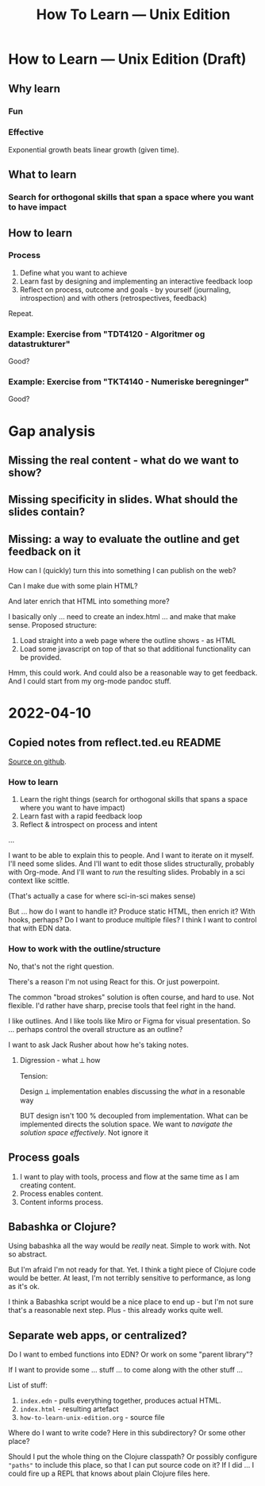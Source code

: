 #+title: How To Learn — Unix Edition

* How to Learn — Unix Edition (Draft)
** Why learn
*** Fun
*** Effective
Exponential growth beats linear growth (given time).
** What to learn
*** Search for orthogonal skills that span a space where you want to have impact
** How to learn
*** Process
1. Define what you want to achieve
2. Learn fast by designing and implementing an interactive feedback loop
3. Reflect on process, outcome and goals - by yourself (journaling,
   introspection) and with others (retrospectives, feedback)

Repeat.
*** Example: Exercise from "TDT4120 - Algoritmer og datastrukturer"
Good?
*** Example: Exercise from "TKT4140 - Numeriske beregninger"
Good?
* Gap analysis
** Missing the real content - what do we want to show?
** Missing specificity in slides. What should the slides contain?
** Missing: a way to evaluate the outline and get feedback on it
How can I (quickly) turn this into something I can publish on the web?

Can I make due with some plain HTML?

And later enrich that HTML into something more?

I basically only ... need to create an index.html ... and make that make sense.
Proposed structure:

1. Load straight into a web page where the outline shows - as HTML
2. Load some javascript on top of that so that additional functionality can be
   provided.

Hmm, this could work. And could also be a reasonable way to get feedback. And I
could start from my org-mode pandoc stuff.
* 2022-04-10
** Copied notes from reflect.ted.eu README

[[https://github.com/teodorlu/reflect.teod.eu/blob/2ef748baaed2e753ffbb1c4630f31f0b8d4882e9/README.org#L3-L46][Source on github]].

*** How to learn

1. Learn the right things (search for orthogonal skills that spans a space where
   you want to have impact)
2. Learn fast with a rapid feedback loop
3. Reflect & introspect on process and intent

...

I want to be able to explain this to people. And I want to iterate on it myself.
I'll need some slides. And I'll want to edit those slides structurally, probably
with Org-mode. And I'll want to /run/ the resulting slides. Probably in a sci
context like scittle.

(That's actually a case for where sci-in-sci makes sense)

But ... how do I want to handle it? Produce static HTML, then enrich it? With
hooks, perhaps? Do I want to produce multiple files? I think I want to control
that with EDN data.

*** How to work with the outline/structure

No, that's not the right question.

There's a reason I'm not using React for this. Or just powerpoint.

The common "broad strokes" solution is often course, and hard to use. Not
flexible. I'd rather have sharp, precise tools that feel right in the hand.

I like outlines. And I like tools like Miro or Figma for visual presentation. So
... perhaps control the overall structure as an outline?

I want to ask Jack Rusher about how he's taking notes.

**** Digression - what ⟂ how

Tension:

Design ⟂ implementation enables discussing the /what/ in a resonable way

BUT design isn't 100 % decoupled from implementation. What can be implemented
directs the solution space. We want to /navigate the solution space
effectively/. Not ignore it
** Process goals
1. I want to play with tools, process and flow at the same time as I am creating
   content.
2. Process enables content.
3. Content informs process.
** Babashka or Clojure?
Using babashka all the way would be /really/ neat. Simple to work with. Not so
abstract.

But I'm afraid I'm not ready for that. Yet. I think a tight piece of Clojure
code would be better. At least, I'm not terribly sensitive to performance, as
long as it's ok.

I think a Babashka script would be a nice place to end up - but I'm not sure
that's a reasonable next step. Plus - this already works quite well.
** Separate web apps, or centralized?
Do I want to embed functions into EDN? Or work on some "parent library"?

If I want to provide some ... stuff ... to come along with the other stuff ...

List of stuff:

1. =index.edn= - pulls everything together, produces actual HTML.
2. =index.html= - resulting artefact
3. =how-to-learn-unix-edition.org= - source file

Where do I want to write code? Here in this subdirectory? Or some other place?

Should I put the whole thing on the Clojure classpath? Or possibly configure
="paths"= to include this place, so that I can put source code on it? If I did
... I could fire up a REPL that knows about plain Clojure files here.
